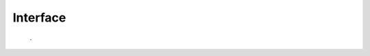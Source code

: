 
Interface
---------

 .. method:: name()

  returns name of class


 .. method:: desc()

  returns short description of class


 .. method:: vers()

   returns version number of class



 .

  
